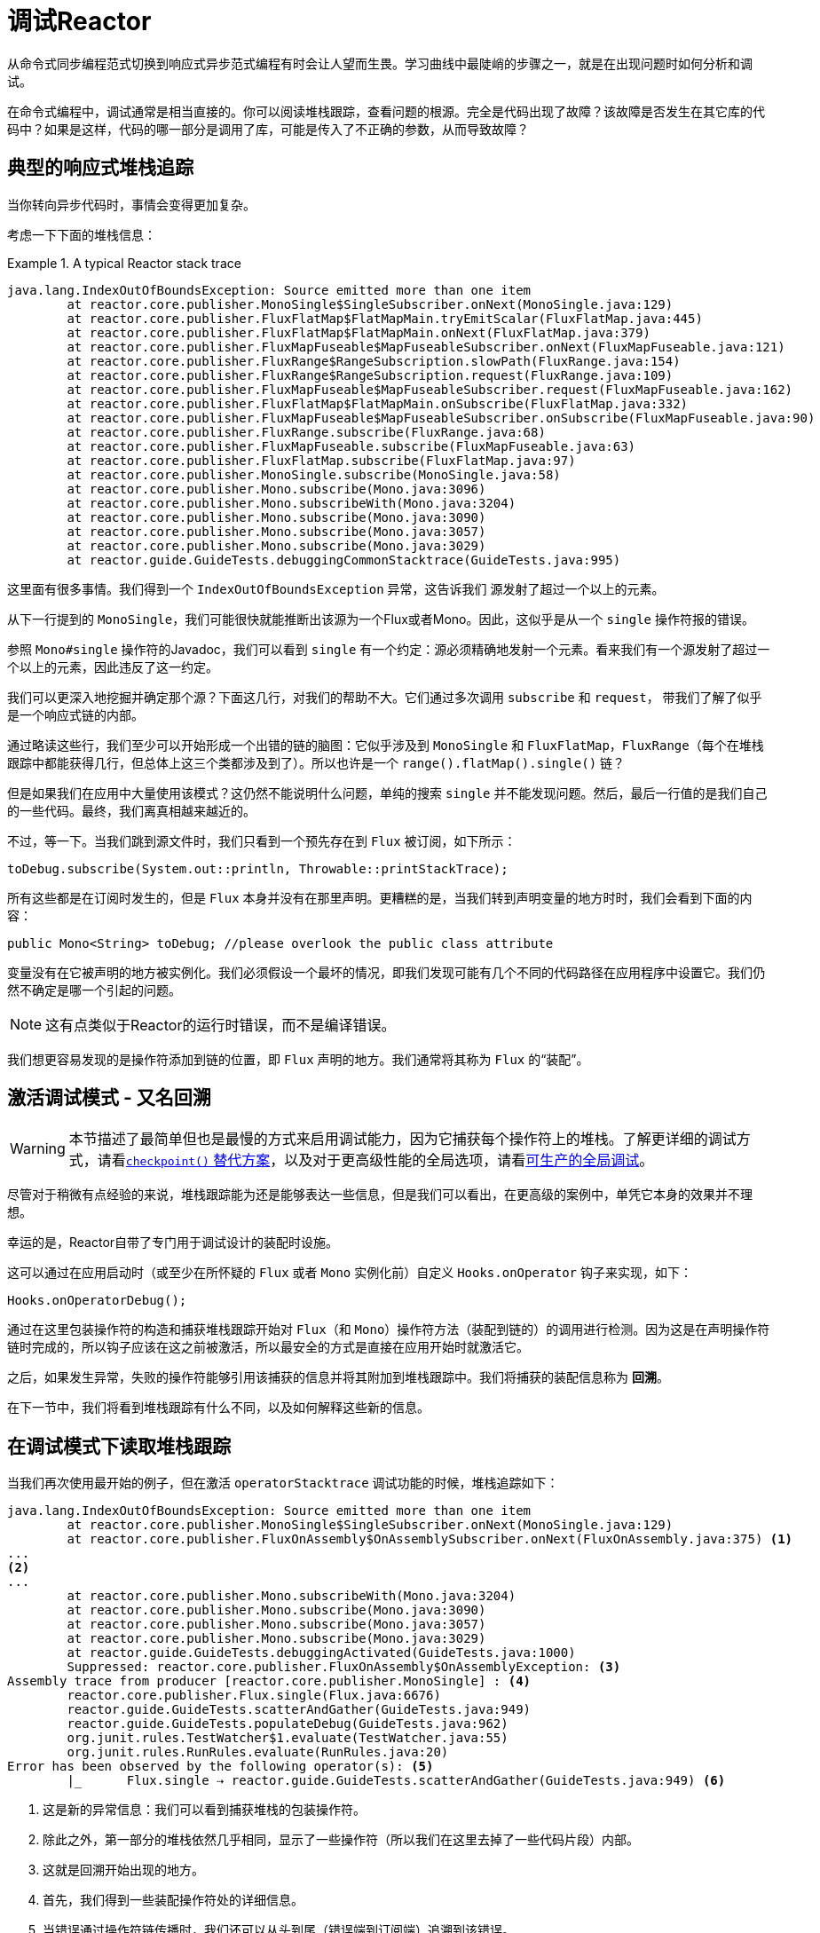 [[debugging]]
= 调试Reactor

从命令式同步编程范式切换到响应式异步范式编程有时会让人望而生畏。学习曲线中最陡峭的步骤之一，就是在出现问题时如何分析和调试。

在命令式编程中，调试通常是相当直接的。你可以阅读堆栈跟踪，查看问题的根源。完全是代码出现了故障？该故障是否发生在其它库的代码中？如果是这样，代码的哪一部分是调用了库，可能是传入了不正确的参数，从而导致故障？

== 典型的响应式堆栈追踪

当你转向异步代码时，事情会变得更加复杂。

//TODO The code that generated the following stack trace should be here

考虑一下下面的堆栈信息：

.A typical Reactor stack trace
====
[source,java]
----
java.lang.IndexOutOfBoundsException: Source emitted more than one item
	at reactor.core.publisher.MonoSingle$SingleSubscriber.onNext(MonoSingle.java:129)
	at reactor.core.publisher.FluxFlatMap$FlatMapMain.tryEmitScalar(FluxFlatMap.java:445)
	at reactor.core.publisher.FluxFlatMap$FlatMapMain.onNext(FluxFlatMap.java:379)
	at reactor.core.publisher.FluxMapFuseable$MapFuseableSubscriber.onNext(FluxMapFuseable.java:121)
	at reactor.core.publisher.FluxRange$RangeSubscription.slowPath(FluxRange.java:154)
	at reactor.core.publisher.FluxRange$RangeSubscription.request(FluxRange.java:109)
	at reactor.core.publisher.FluxMapFuseable$MapFuseableSubscriber.request(FluxMapFuseable.java:162)
	at reactor.core.publisher.FluxFlatMap$FlatMapMain.onSubscribe(FluxFlatMap.java:332)
	at reactor.core.publisher.FluxMapFuseable$MapFuseableSubscriber.onSubscribe(FluxMapFuseable.java:90)
	at reactor.core.publisher.FluxRange.subscribe(FluxRange.java:68)
	at reactor.core.publisher.FluxMapFuseable.subscribe(FluxMapFuseable.java:63)
	at reactor.core.publisher.FluxFlatMap.subscribe(FluxFlatMap.java:97)
	at reactor.core.publisher.MonoSingle.subscribe(MonoSingle.java:58)
	at reactor.core.publisher.Mono.subscribe(Mono.java:3096)
	at reactor.core.publisher.Mono.subscribeWith(Mono.java:3204)
	at reactor.core.publisher.Mono.subscribe(Mono.java:3090)
	at reactor.core.publisher.Mono.subscribe(Mono.java:3057)
	at reactor.core.publisher.Mono.subscribe(Mono.java:3029)
	at reactor.guide.GuideTests.debuggingCommonStacktrace(GuideTests.java:995)
----
====

这里面有很多事情。我们得到一个 `IndexOutOfBoundsException` 异常，这告诉我们 `源发射了超过一个以上的元素`。

从下一行提到的 `MonoSingle`，我们可能很快就能推断出该源为一个Flux或者Mono。因此，这似乎是从一个 `single` 操作符报的错误。

参照 `Mono#single` 操作符的Javadoc，我们可以看到 `single` 有一个约定：源必须精确地发射一个元素。看来我们有一个源发射了超过一个以上的元素，因此违反了这一约定。

我们可以更深入地挖掘并确定那个源？下面这几行，对我们的帮助不大。它们通过多次调用 `subscribe` 和 `request`， 带我们了解了似乎是一个响应式链的内部。

通过略读这些行，我们至少可以开始形成一个出错的链的脑图：它似乎涉及到 `MonoSingle` 和 `FluxFlatMap`，`FluxRange`（每个在堆栈跟踪中都能获得几行，但总体上这三个类都涉及到了）。所以也许是一个 `range().flatMap().single()` 链？ 

但是如果我们在应用中大量使用该模式？这仍然不能说明什么问题，单纯的搜索 `single` 并不能发现问题。然后，最后一行值的是我们自己的一些代码。最终，我们离真相越来越近的。

不过，等一下。当我们跳到源文件时，我们只看到一个预先存在到 `Flux` 被订阅，如下所示：

====
[source,java]
----
toDebug.subscribe(System.out::println, Throwable::printStackTrace);
----
====

所有这些都是在订阅时发生的，但是 `Flux` 本身并没有在那里声明。更糟糕的是，当我们转到声明变量的地方时时，我们会看到下面的内容：

====
[source,java]
----
public Mono<String> toDebug; //please overlook the public class attribute
----
====

变量没有在它被声明的地方被实例化。我们必须假设一个最坏的情况，即我们发现可能有几个不同的代码路径在应用程序中设置它。我们仍然不确定是哪一个引起的问题。

NOTE: 这有点类似于Reactor的运行时错误，而不是编译错误。

我们想更容易发现的是操作符添加到链的位置，即 `Flux` 声明的地方。我们通常将其称为 `Flux` 的“`装配`”。

[[debug-activate]]
== 激活调试模式 - 又名回溯

WARNING: 本节描述了最简单但也是最慢的方式来启用调试能力，因为它捕获每个操作符上的堆栈。了解更详细的调试方式，请看<<checkpoint-alternative>>，以及对于更高级性能的全局选项，请看<<reactor-tools-debug>>。

尽管对于稍微有点经验的来说，堆栈跟踪能为还是能够表达一些信息，但是我们可以看出，在更高级的案例中，单凭它本身的效果并不理想。

幸运的是，Reactor自带了专门用于调试设计的装配时设施。

这可以通过在应用启动时（或至少在所怀疑的 `Flux` 或者 `Mono` 实例化前）自定义 `Hooks.onOperator` 钩子来实现，如下：

====
[source,java]
----
Hooks.onOperatorDebug();
----
====

通过在这里包装操作符的构造和捕获堆栈跟踪开始对 `Flux`（和 `Mono`）操作符方法（装配到链的）的调用进行检测。因为这是在声明操作符链时完成的，所以钩子应该在这之前被激活，所以最安全的方式是直接在应用开始时就激活它。

之后，如果发生异常，失败的操作符能够引用该捕获的信息并将其附加到堆栈跟踪中。我们将捕获的装配信息称为 *回溯*。

在下一节中，我们将看到堆栈跟踪有什么不同，以及如何解释这些新的信息。

== 在调试模式下读取堆栈跟踪

当我们再次使用最开始的例子，但在激活 `operatorStacktrace` 调试功能的时候，堆栈追踪如下：

====
[source,java]
----
java.lang.IndexOutOfBoundsException: Source emitted more than one item
	at reactor.core.publisher.MonoSingle$SingleSubscriber.onNext(MonoSingle.java:129)
	at reactor.core.publisher.FluxOnAssembly$OnAssemblySubscriber.onNext(FluxOnAssembly.java:375) <1>
...
<2>
...
	at reactor.core.publisher.Mono.subscribeWith(Mono.java:3204)
	at reactor.core.publisher.Mono.subscribe(Mono.java:3090)
	at reactor.core.publisher.Mono.subscribe(Mono.java:3057)
	at reactor.core.publisher.Mono.subscribe(Mono.java:3029)
	at reactor.guide.GuideTests.debuggingActivated(GuideTests.java:1000)
	Suppressed: reactor.core.publisher.FluxOnAssembly$OnAssemblyException: <3>
Assembly trace from producer [reactor.core.publisher.MonoSingle] : <4>
	reactor.core.publisher.Flux.single(Flux.java:6676)
	reactor.guide.GuideTests.scatterAndGather(GuideTests.java:949)
	reactor.guide.GuideTests.populateDebug(GuideTests.java:962)
	org.junit.rules.TestWatcher$1.evaluate(TestWatcher.java:55)
	org.junit.rules.RunRules.evaluate(RunRules.java:20)
Error has been observed by the following operator(s): <5>
	|_	Flux.single ⇢ reactor.guide.GuideTests.scatterAndGather(GuideTests.java:949) <6>
----
<1> 这是新的异常信息：我们可以看到捕获堆栈的包装操作符。
<2> 除此之外，第一部分的堆栈依然几乎相同，显示了一些操作符（所以我们在这里去掉了一些代码片段）内部。
<3> 这就是回溯开始出现的地方。
<4> 首先，我们得到一些装配操作符处的详细信息。
<5> 当错误通过操作符链传播时，我们还可以从头到尾（错误端到订阅端）追溯到该错误。
<6> 每个看到错误的操作符都会提到使用的用户类和行。
====

捕获的堆栈跟踪会作为简约的 `OnAssemblyException` 异常附加到原始错误中。它分为两部分，但第一部分是最有趣的。它显示了触发异常的操作符的构造路径。在这里，它显示了是 `scatterAndGather` 方法中创建的 `single` 导致了问题，它本身是通过JUnit执行的 `populateDebug` 方法调用的。

现在我们已经掌握了足够的信息来找到罪魁祸首，我们对 `scatterAndGather` 方法进行有意义的研究：

====
[source,java]
----
private Mono<String> scatterAndGather(Flux<String> urls) {
    return urls.flatMap(url -> doRequest(url))
           .single(); <1>
}
----
<1> 果然，这里是 `single` 方法。
====

现在我们可以看到导致错误的根本原因是 `flatMap` 对几个url执行了几个HTTP调用，但是这个调用是用 `single` 串联起来的，限制性太强了。经过简短的使用 `git blame`，并与该行代码的作者进行了简短的讨论后，我们发现他打算使用限制性较小的 `take(1)` 来代替。

我们的问题已经解决了。

现在看下在堆栈跟踪中的这一行：

====
[source]
----
Error has been observed by the following operator(s):
----
====

在这个特殊的例子中，调试堆栈跟踪的第二部分并不一定有意思，因为错误实际上发生在链中的最后一个操作符（最接近 `订阅` 的那个）。考虑另一个例子可能会更清晰：

====
[source,java]
----
FakeRepository.findAllUserByName(Flux.just("pedro", "simon", "stephane"))
              .transform(FakeUtils1.applyFilters)
              .transform(FakeUtils2.enrichUser)
              .blockLast();
----
====

现在想象一下，在 `findAllUserByName` 中，有一个 `map` 失败了。在这里，我们将看到下面的的回溯：

====
[source,java]
----
Error has been observed by the following operator(s):
	|_	Flux.map ⇢ reactor.guide.FakeRepository.findAllUserByName(FakeRepository.java:27)
	|_	Flux.map ⇢ reactor.guide.FakeRepository.findAllUserByName(FakeRepository.java:28)
	|_	Flux.filter ⇢ reactor.guide.FakeUtils1.lambda$static$1(FakeUtils1.java:29)
	|_	Flux.transform ⇢ reactor.guide.GuideDebuggingExtraTests.debuggingActivatedWithDeepTraceback(GuideDebuggingExtraTests.java:40)
	|_	Flux.elapsed ⇢ reactor.guide.FakeUtils2.lambda$static$0(FakeUtils2.java:30)
	|_	Flux.transform ⇢ reactor.guide.GuideDebuggingExtraTests.debuggingActivatedWithDeepTraceback(GuideDebuggingExtraTests.java:41)
----
====

这对应的是操作符链中被通知错误的那部分：

. 异常源于第一个 `map`。
. 它被第二个 `map` 看到了（实际上这两个方法都对应于 `findAllUserByName` 方法）。
. 然后通过一个 `filter` 和 `transform` 看到它，这表示链的那部分是由可重用的转换函数构成（这里是 `applyFilters` 工具方法）的。
. 最后，通过一个 `elapsed` 和 `transform` 看到它。`elapsed` 是由第二个转换的转换函数所使用。

TIP: 当回溯作为简短的异常被附加到原始错误中，这可能在某种程度上会干扰另一种使用此机制的另一种异常：复合异常。这类异常可以直接通过 `Exceptions.multiple(Throwable...)` 来创建，或者通过一些可能连接多个错误源（如 `Flux#flatMapDelayError`）的操作符来创建。它们可以通过 `Exceptions.unwrapMultiple(Throwable)` 展开到 `List` 中，在这种情况下，回溯会被视为组合的一个组件，并成为返回的 `List` 的一部分。相反，如果不需要的话，可以通过 `Exceptions.isTraceback(Throwable)` 检查来标识回溯，并使用 `Exceptions.unwrapMultipleExcludingTracebacks(Throwable)` 将其排除在展开之外。

我们在这里以检测的形式处理，而创建堆栈追踪的代价是非常高的。这就是为什么这个调试功能只应该以可把控的方式激活，并只能当作最后的办法。

[[checkpoint-alternative]]
=== `checkpoint()` 替代方案

调试模式是全局的，它影响到应用程序中的每一个操作符，并将其组装到 `Flux` 或 `Mono` 中。这样做的好处是允许事后调试：无论是什么错误，我们都可以获取更多的信息来调试。

正如我们前面看到的，这种全局的能力是以牺牲性能（由于填充的堆栈跟踪的数量）为代价的。如果我们知道可能是某个操作符有问题，那么这个代价可以降低。但是，我们通常不知道哪个操作符出现了问题，除非我们明显地看到错误，看到自己丢失了组装信息，然后修改代码激活组装追踪，希望再次观察到相同的错误。

在那种场景下，我们必须切换到调试模式，并做好准备以便更好地观察到第二次出现的错误，这一次捕获到所有额外的信息。

如果你能识别出你在应用中组装的，且对其可用性至关重要的响应式链。那么你可以使用 `checkpoint()` 操作符将两种技术结合。

你可以将此操作符链接到方法链中。`checkpoint` 操作符的工作原理与像钩子版本一样，但仅适用于特定链的链接。

这里还有 `checkpoint(String)` 的另一种形式，能让你添加唯一的 `String` 标识符到组合的回溯。这样，就省略了堆栈追踪，并依靠描述来识别装配的位置。`checkpoint(String)` 较于普通的 `checkpoint` 代价要低。

//片段在FluxOnAssemblyTest中
`checkpoint(String)` 在其输出中（这搜索时会非常方便）包含了 “`light`” ，如下面例子所示：

====
----
...
	Suppressed: reactor.core.publisher.FluxOnAssembly$OnAssemblyException:
Assembly site of producer [reactor.core.publisher.ParallelSource] is identified by light checkpoint [light checkpoint identifier].
----
====

最后但并非最不重要的，如果你想要添加更通用的描述到检测点，但仍然依靠堆栈跟踪机制来识别装配的位置，你可以通过使用 `checkpoint("description", true)` 来强制执行该行为。我们现在又回到了回溯的初始信息，并添加了 `description`，如下例所示：

====
----
Assembly trace from producer [reactor.core.publisher.ParallelSource], described as [descriptionCorrelation1234] : <1>
	reactor.core.publisher.ParallelFlux.checkpoint(ParallelFlux.java:215)
	reactor.core.publisher.FluxOnAssemblyTest.parallelFluxCheckpointDescriptionAndForceStack(FluxOnAssemblyTest.java:225)
Error has been observed by the following operator(s):
	|_	ParallelFlux.checkpoint ⇢ reactor.core.publisher.FluxOnAssemblyTest.parallelFluxCheckpointDescriptionAndForceStack(FluxOnAssemblyTest.java:225)
----
<1> `descriptionCorrelation1234` 是 `checkpont` 中提供的描述。
====

该描述可以是一个静态的标识符或用户可读的描述，也可以是更广泛的相关ID（例如，在HTTP请求的情况下，来自于一个请求头的）。

NOTE: 当全局调试和本地 `checkpoint()` 都启用时，检测点的快照堆栈作为简短的错误输出附加到观察操作符图之后，并遵循相同的声明性顺序。

[[reactor-tools-debug]]
== 可生产的全局调试
Reactor工程自带了一个独立的Java代理，可以增强你的代码并添加调试信息，而不需要花费捕获每个操作符调用的堆栈追踪的代价。其行为类似于<<debug-activate>>，但是没有运行时的性能开销。

要在你的应用程序使用它，必须将其添加为依赖型。

下面的例子显示了如何在Maven中添加 `reactor-tools` 依赖项：

.reactor-tools in Maven, in `<dependencies>`
====
[source,xml]
----
<dependency>
    <groupId>io.projectreactor</groupId>
    <artifactId>reactor-tools</artifactId>
    <1>
</dependency>
----
<1> 如果你使用了<<getting,BOM>>，你不需要指定 `<version>`。
====

下面的例子显示了如何在Gradle中添加 `reactor-tools` 依赖型：

.reactor-tools in Gradle, amend the `dependencies` block
====
[source,groovy]
----
dependencies {
   compile 'io.projectreactor:reactor-tools'
}
----
====

当然需要显式地初始化它：
====
[source,java]
----
ReactorDebugAgent.init();
----
====

TIP: 由于该工具会在加载的时候会增强你的类，所以最好把它放在main(String[])方法中的所有其它功能之前：
====
[source,java]
----
public static void main(String[] args) {
    ReactorDebugAgent.init();
    SpringApplication.run(Application.class, args);
}
----
====

如果你不能及早地（例如在测试中）运行初始化，你也可以对现有的类进行重新处理：
====
[source,java]
----
ReactorDebugAgent.init();
ReactorDebugAgent.processExistingClasses();
----
====

WARNING: 请注意，由于需要迭代所有加载的类并应用转换，重新处理需要花费几秒的时间。仅在一些调用位置没有增强时使用它。

=== 局限性
`ReactorDebugAgent` 作为一个Java代理实现，并使用 https://bytebuddy.net/#/[ByteBuddy] 执行自我附加。自我附加可能不适用某些JVM，请参考ByteBuddy的文档获取更多详细信息。

== 记录序列

除了堆栈追踪调试和分析之外，在工具包中有另外一个强大的工具是在异步序列中追踪和记录事件的能力。

`log()` 操作符可以做到这一点。链接在序列中，能窥视它上游的每个 `Flux` 或 `Mono` 事件（包括 `onNext`，`onError` 和 `onComplete`以及订阅，取消和请求）。

.A note on logging implementation
****
`log` 操作符使用 `Loggers` 工具类，它通过 `SLF4J` 提取常用的日志框架，如Log4J和Logback，如果SLF4J不可用时，则默认记录到控制台。

控制台后备方案使用 `System.err` 用于 `WARN` 和 `ERROR` 日志级别，其它的都是 `System.out`。

如果你更喜欢JDK的 `java.util.logging` 的后备方案，比如在3.0.x中，你可以通过将 `reactor.logging.fallback` 系统属性设置为 `JDK` 来得到。

在所有的情况下，当在生产环境中记录日志时，*你应该注意配置底层日志框架尽量使用异步非阻塞的方式* -- 例如，Logback中的 `AsyncAppender` 或 Log4j 2中的 `AsyncLogger`。
****

例如，假设我们已经配置且激活了Logback，并配置了一条像 `range(1,10).take(3)` 这样的链。通过在 `take` 之前放置一个 `log`，我们可以深入了解其工作原理，以及它向上游传播什么样的事件，如下例所示：

====
[source,java]
----
Flux<Integer> flux = Flux.range(1, 10)
                         .log()
                         .take(3);
flux.subscribe();
----
====

这将打印出以下内容（通过日志记录的控制台附加器）：

====
----
10:45:20.200 [main] INFO  reactor.Flux.Range.1 - | onSubscribe([Synchronous Fuseable] FluxRange.RangeSubscription) <1>
10:45:20.205 [main] INFO  reactor.Flux.Range.1 - | request(unbounded) <2>
10:45:20.205 [main] INFO  reactor.Flux.Range.1 - | onNext(1) <3>
10:45:20.205 [main] INFO  reactor.Flux.Range.1 - | onNext(2)
10:45:20.205 [main] INFO  reactor.Flux.Range.1 - | onNext(3)
10:45:20.205 [main] INFO  reactor.Flux.Range.1 - | cancel() <4>
----

在这里，除了记录器自己的格式（时间，线程，级别，消息），`log()` 操作符还可以用其自己的格式输出一些内容：

<1> 如果你使用的操作符在链中多次出现，`reactor.Flux.Range.1` 是日志的自动分类。它可以让你区分哪个操作符的事件被记录（在这种情况下，是 `range`）。你可以通过 `log(String)` 方法签名使用自定义类别覆盖标识符，在几个分开的字符后，实际的事件被打印出来。这里，我们得到一次 `onSubscribe` 调用，一次 `request` 调用， 三次 `onNext` 和一次 `cancel` 调用。对于第一行， 在`onSubscribe` 中，我们得到了 `Subscriber` 的实现，通常是对应于操作符的具体实现。在方括号之间，我们得到额外的信息，包括操作符是否可以通过同步或异步结合进行自动优化。
<2> 在第二行，我们可以看到，一个从下游向上传播的无界的请求。
<3> 然后range连续发送三个值。
<4> 在最后一行，我们看到 `cancel()`。
====

最后一行（4）是最有意思的。我们可以看到这里的 `take` 的作用。在看到足够多的元素发射后，将序列剪短。总而言之，一旦发射了用户请求的数量后，`take()` 就会导致源 `cancel()`。
